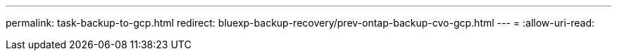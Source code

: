 ---
permalink: task-backup-to-gcp.html 
redirect: bluexp-backup-recovery/prev-ontap-backup-cvo-gcp.html 
---
= 
:allow-uri-read: 


